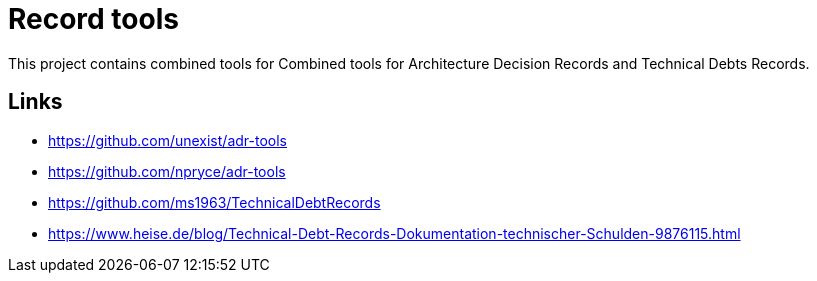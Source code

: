 = Record tools

This project contains combined tools for Combined tools for Architecture Decision Records and Technical Debts Records.

== Links

- https://github.com/unexist/adr-tools
- https://github.com/npryce/adr-tools
- https://github.com/ms1963/TechnicalDebtRecords
- https://www.heise.de/blog/Technical-Debt-Records-Dokumentation-technischer-Schulden-9876115.html
